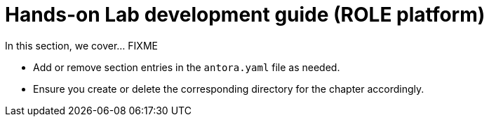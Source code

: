 = Hands-on Lab development guide (ROLE platform)

In this section, we cover... FIXME


- Add or remove section entries in the `antora.yaml` file as needed.
- Ensure you create or delete the corresponding directory for the chapter accordingly.
